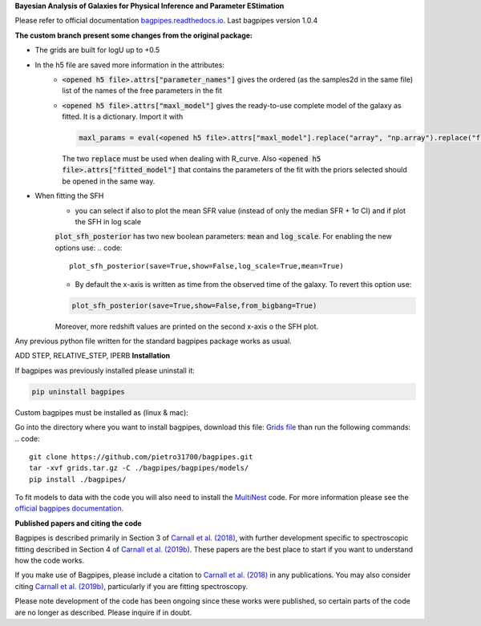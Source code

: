 **Bayesian Analysis of Galaxies for Physical Inference and Parameter EStimation**

Please refer to official documentation `bagpipes.readthedocs.io <http://bagpipes.readthedocs.io>`_. Last bagpipes version 1.0.4




**The custom branch present some changes from the original package:**

* The grids are built for logU up to +0.5
* In the h5 file are saved more information in the attributes:
    * :code:`<opened h5 file>.attrs["parameter_names"]` gives the ordered (as the samples2d in the same file) list of the names of the free parameters in the fit
    * :code:`<opened h5 file>.attrs["maxl_model"]` gives the ready-to-use complete model of the galaxy as fitted. It is a dictionary. Import it with 
      
      .. code::
         
         maxl_params = eval(<opened h5 file>.attrs["maxl_model"].replace("array", "np.array").replace("float", "np.float"))

      The two :code:`replace` must be used when dealing with R_curve. Also :code:`<opened h5 file>.attrs["fitted_model"]` that contains the parameters of the fit with the priors selected should be opened in the same way.

* When fitting the SFH
    * you can select if also to plot the mean SFR value (instead of only the median SFR + 1σ CI) and if plot the SFH in log scale
    :code:`plot_sfh_posterior` has two new boolean parameters: :code:`mean` and :code:`log_scale`. For enabling the new options use:
    .. code::

        plot_sfh_posterior(save=True,show=False,log_scale=True,mean=True)
    
    * By default the x-axis is written as time from the observed time of the galaxy. To revert this option use:
    .. code::

        plot_sfh_posterior(save=True,show=False,from_bigbang=True)
    Moreover, more redshift values are printed on the second x-axis o the SFH plot.

Any previous python file written for the standard bagpipes package works as usual.


ADD STEP, RELATIVE_STEP, IPERB
**Installation**

If bagpipes was previously installed please uninstall it:

.. code::

    pip uninstall bagpipes

Custom bagpipes must be installed as (linux & mac):

Go into the directory where you want to install bagpipes, download this file:
`Grids file <https://mega.nz/file/U65QWByS#WhU0ScTbRoO0wWeVt7ZAxJh9Iom_IOjGUV1RO2U6SCM>`_
than run the following commands:
.. code::

    git clone https://github.com/pietro31700/bagpipes.git 
    tar -xvf grids.tar.gz -C ./bagpipes/bagpipes/models/
    pip install ./bagpipes/


To fit models to data with the code you will also need to install the `MultiNest <https://github.com/JohannesBuchner/MultiNest>`_ code. For more information please see the `official bagpipes documentation <http://bagpipes.readthedocs.io>`_.

**Published papers and citing the code**

Bagpipes is described primarily in Section 3 of `Carnall et al. (2018) <https://arxiv.org/abs/1712.04452>`_, with further development specific to spectroscopic fitting described in Section 4 of `Carnall et al. (2019b) <https://arxiv.org/abs/1903.11082>`_. These papers are the best place to start if you want to understand how the code works.

If you make use of Bagpipes, please include a citation to `Carnall et al. (2018) <https://arxiv.org/abs/1712.04452>`_ in any publications. You may also consider citing `Carnall et al. (2019b) <https://arxiv.org/abs/1903.11082>`_, particularly if you are fitting spectroscopy.

Please note development of the code has been ongoing since these works were published, so certain parts of the code are no longer as described. Please inquire if in doubt.
